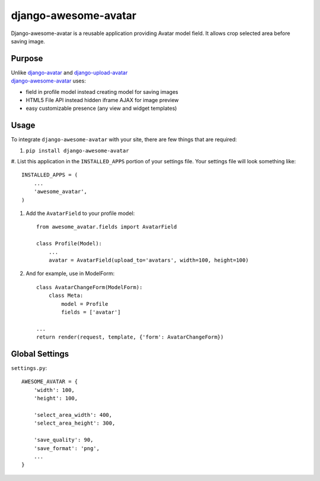 =====================
django-awesome-avatar
=====================

Django-awesome-avatar is a reusable application providing Avatar model field.
It allows crop selected area before saving image.

Purpose
=======

| Unlike django-avatar_ and django-upload-avatar_  
| django-awesome-avatar_ uses:

- field in profile model instead creating model for saving images
- HTML5 File API instead hidden iframe AJAX for image preview
- easy customizable presence (any view and widget templates)

Usage
=====

To integrate ``django-awesome-avatar`` with your site, there are few things
that are required:

#. ``pip install django-awesome-avatar``

#. List this application in the ``INSTALLED_APPS`` portion of your settings file.
Your settings file will look something like::

        INSTALLED_APPS = (
            ...
            'awesome_avatar',
        )

#.  Add the ``AvatarField`` to your profile model::
        
        from awesome_avatar.fields import AvatarField
        
        class Profile(Model):
            ...
            avatar = AvatarField(upload_to='avatars', width=100, height=100)

#.  And for example, use in ModelForm::
    
        class AvatarChangeForm(ModelForm):
            class Meta:
                model = Profile
                fields = ['avatar']
        
        ...
        return render(request, template, {'form': AvatarChangeForm})
        
Global Settings
===============

``settings.py``::
     
    AWESOME_AVATAR = {
        'width': 100,
        'height': 100,
        
        'select_area_width': 400,
        'select_area_height': 300,
        
        'save_quality': 90,
        'save_format': 'png',
        ...
    }
     
.. _django-avatar: https://github.com/jezdez/django-avatar
.. _django-upload-avatar: https://github.com/yueyoum/django-upload-avatar
.. _django-awesome-avatar: https://github.com/dimka665/django-awesome-avatar
